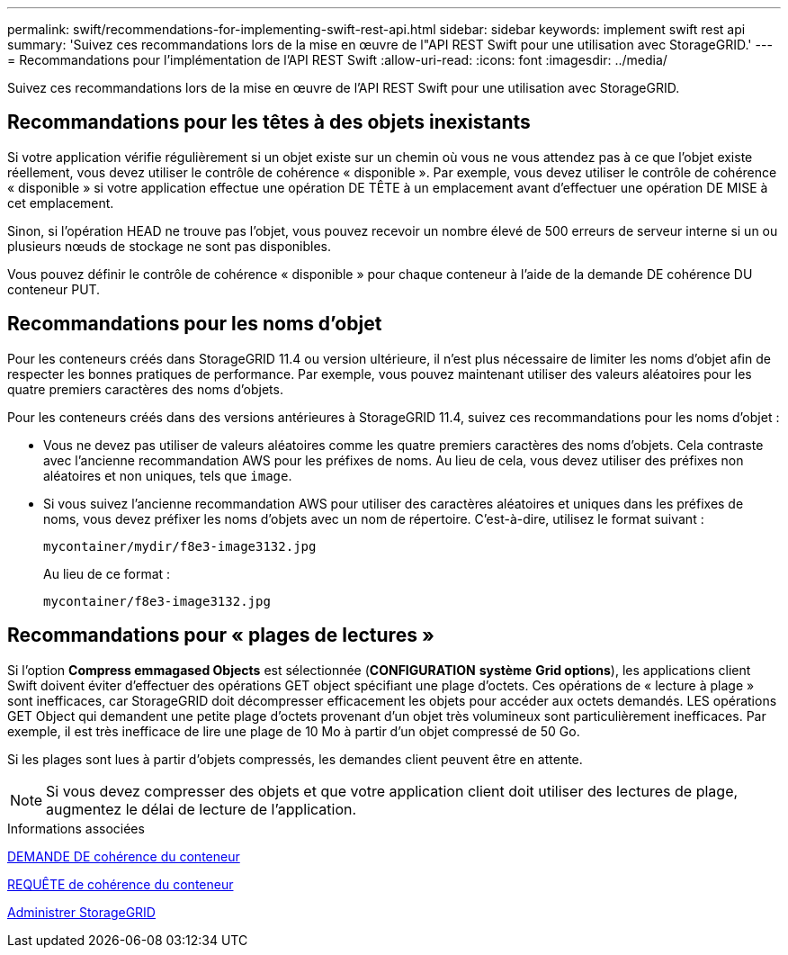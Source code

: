 ---
permalink: swift/recommendations-for-implementing-swift-rest-api.html 
sidebar: sidebar 
keywords: implement swift rest api 
summary: 'Suivez ces recommandations lors de la mise en œuvre de l"API REST Swift pour une utilisation avec StorageGRID.' 
---
= Recommandations pour l'implémentation de l'API REST Swift
:allow-uri-read: 
:icons: font
:imagesdir: ../media/


[role="lead"]
Suivez ces recommandations lors de la mise en œuvre de l'API REST Swift pour une utilisation avec StorageGRID.



== Recommandations pour les têtes à des objets inexistants

Si votre application vérifie régulièrement si un objet existe sur un chemin où vous ne vous attendez pas à ce que l'objet existe réellement, vous devez utiliser le contrôle de cohérence « disponible ». Par exemple, vous devez utiliser le contrôle de cohérence « disponible » si votre application effectue une opération DE TÊTE à un emplacement avant d'effectuer une opération DE MISE à cet emplacement.

Sinon, si l'opération HEAD ne trouve pas l'objet, vous pouvez recevoir un nombre élevé de 500 erreurs de serveur interne si un ou plusieurs nœuds de stockage ne sont pas disponibles.

Vous pouvez définir le contrôle de cohérence « disponible » pour chaque conteneur à l'aide de la demande DE cohérence DU conteneur PUT.



== Recommandations pour les noms d'objet

Pour les conteneurs créés dans StorageGRID 11.4 ou version ultérieure, il n'est plus nécessaire de limiter les noms d'objet afin de respecter les bonnes pratiques de performance. Par exemple, vous pouvez maintenant utiliser des valeurs aléatoires pour les quatre premiers caractères des noms d'objets.

Pour les conteneurs créés dans des versions antérieures à StorageGRID 11.4, suivez ces recommandations pour les noms d'objet :

* Vous ne devez pas utiliser de valeurs aléatoires comme les quatre premiers caractères des noms d'objets. Cela contraste avec l'ancienne recommandation AWS pour les préfixes de noms. Au lieu de cela, vous devez utiliser des préfixes non aléatoires et non uniques, tels que `image`.
* Si vous suivez l'ancienne recommandation AWS pour utiliser des caractères aléatoires et uniques dans les préfixes de noms, vous devez préfixer les noms d'objets avec un nom de répertoire. C'est-à-dire, utilisez le format suivant :
+
[listing]
----
mycontainer/mydir/f8e3-image3132.jpg
----
+
Au lieu de ce format :

+
[listing]
----
mycontainer/f8e3-image3132.jpg
----




== Recommandations pour « plages de lectures »

Si l'option *Compress emmagased Objects* est sélectionnée (*CONFIGURATION* *système* *Grid options*), les applications client Swift doivent éviter d'effectuer des opérations GET object spécifiant une plage d'octets. Ces opérations de « lecture à plage » sont inefficaces, car StorageGRID doit décompresser efficacement les objets pour accéder aux octets demandés. LES opérations GET Object qui demandent une petite plage d'octets provenant d'un objet très volumineux sont particulièrement inefficaces. Par exemple, il est très inefficace de lire une plage de 10 Mo à partir d'un objet compressé de 50 Go.

Si les plages sont lues à partir d'objets compressés, les demandes client peuvent être en attente.


NOTE: Si vous devez compresser des objets et que votre application client doit utiliser des lectures de plage, augmentez le délai de lecture de l'application.

.Informations associées
xref:get-container-consistency-request.adoc[DEMANDE DE cohérence du conteneur]

xref:put-container-consistency-request.adoc[REQUÊTE de cohérence du conteneur]

xref:../admin/index.adoc[Administrer StorageGRID]
